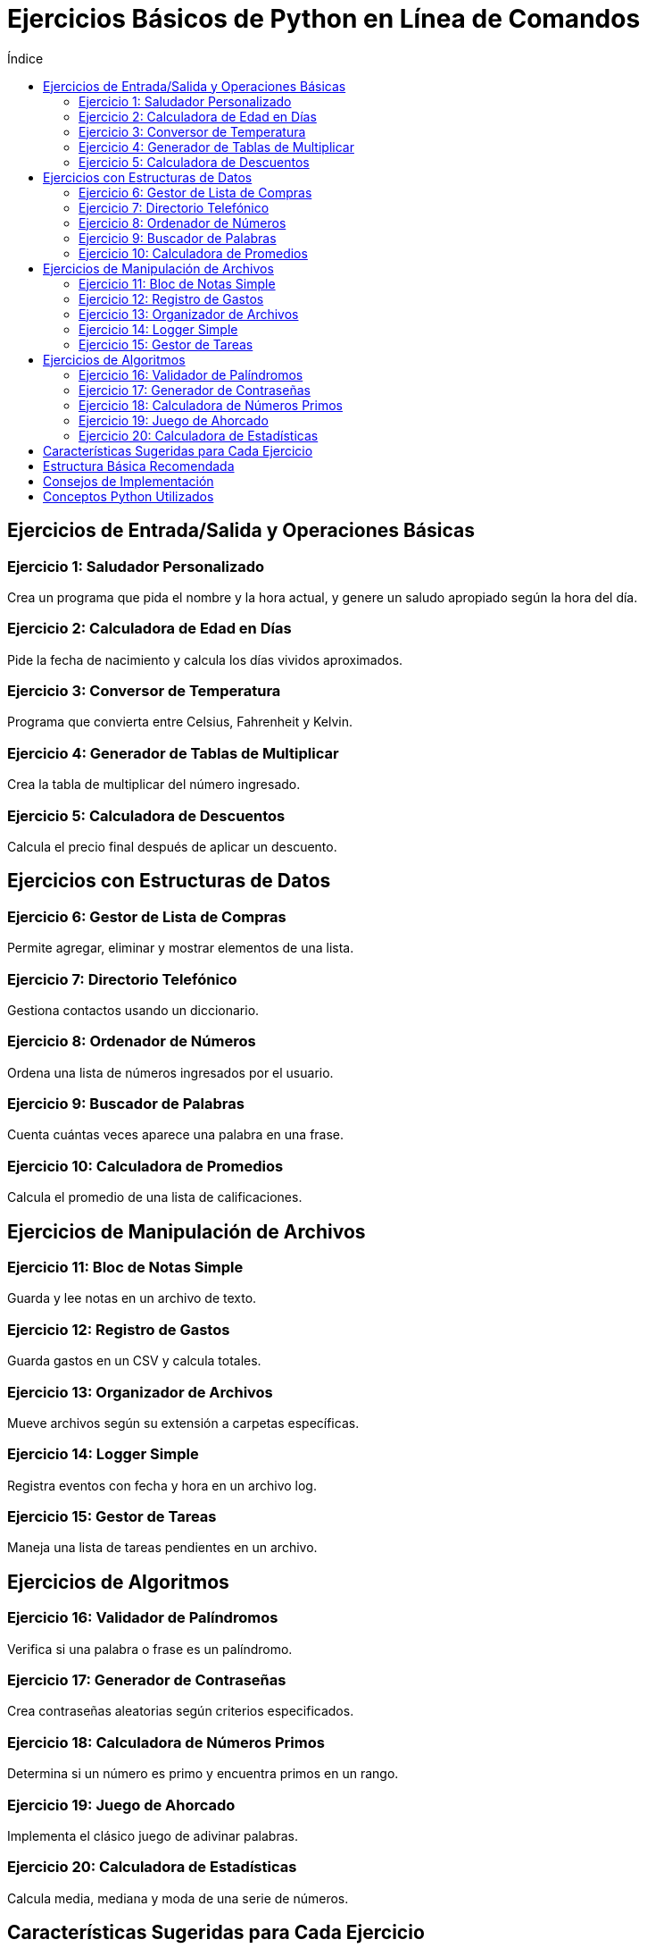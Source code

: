 :toc:
:toc-title: Índice
:source-highlighter: highlight.js

= Ejercicios Básicos de Python en Línea de Comandos

== Ejercicios de Entrada/Salida y Operaciones Básicas

=== Ejercicio 1: Saludador Personalizado
Crea un programa que pida el nombre y la hora actual, y genere un saludo apropiado según la hora del día.

=== Ejercicio 2: Calculadora de Edad en Días
Pide la fecha de nacimiento y calcula los días vividos aproximados.

=== Ejercicio 3: Conversor de Temperatura
Programa que convierta entre Celsius, Fahrenheit y Kelvin.

=== Ejercicio 4: Generador de Tablas de Multiplicar
Crea la tabla de multiplicar del número ingresado.

=== Ejercicio 5: Calculadora de Descuentos
Calcula el precio final después de aplicar un descuento.

== Ejercicios con Estructuras de Datos

=== Ejercicio 6: Gestor de Lista de Compras
Permite agregar, eliminar y mostrar elementos de una lista.

=== Ejercicio 7: Directorio Telefónico
Gestiona contactos usando un diccionario.

=== Ejercicio 8: Ordenador de Números
Ordena una lista de números ingresados por el usuario.

=== Ejercicio 9: Buscador de Palabras
Cuenta cuántas veces aparece una palabra en una frase.

=== Ejercicio 10: Calculadora de Promedios
Calcula el promedio de una lista de calificaciones.

== Ejercicios de Manipulación de Archivos

=== Ejercicio 11: Bloc de Notas Simple
Guarda y lee notas en un archivo de texto.

=== Ejercicio 12: Registro de Gastos
Guarda gastos en un CSV y calcula totales.

=== Ejercicio 13: Organizador de Archivos
Mueve archivos según su extensión a carpetas específicas.

=== Ejercicio 14: Logger Simple
Registra eventos con fecha y hora en un archivo log.

=== Ejercicio 15: Gestor de Tareas
Maneja una lista de tareas pendientes en un archivo.

== Ejercicios de Algoritmos

=== Ejercicio 16: Validador de Palíndromos
Verifica si una palabra o frase es un palíndromo.

=== Ejercicio 17: Generador de Contraseñas
Crea contraseñas aleatorias según criterios especificados.

=== Ejercicio 18: Calculadora de Números Primos
Determina si un número es primo y encuentra primos en un rango.

=== Ejercicio 19: Juego de Ahorcado
Implementa el clásico juego de adivinar palabras.

=== Ejercicio 20: Calculadora de Estadísticas
Calcula media, mediana y moda de una serie de números.

== Características Sugeridas para Cada Ejercicio

* Validación de entradas
* Manejo de errores
* Menú de opciones
* Función de salida
* Persistencia de datos (cuando aplique)

== Estructura Básica Recomendada

[source, python]
----
def main():
    while True:
        print("\n=== Menú Principal ===")
        print("1. Opción 1")
        print("2. Opción 2")
        print("3. Salir")
        
        opcion = input("\nSeleccione una opción: ")
        
        if opcion == "1":
            # Función 1
            pass
        elif opcion == "2":
            # Función 2
            pass
        elif opcion == "3":
            print("¡Hasta luego!")
            break
        else:
            print("Opción no válida")

if __name__ == "__main__":
    main()
----

== Consejos de Implementación

* Usar funciones para organizar el código
* Implementar validación de entrada
* Manejar excepciones apropiadamente
* Mantener el código limpio y comentado
* Seguir PEP 8 para estilo de código

== Conceptos Python Utilizados

* Variables y tipos de datos
* Estructuras de control (if, while, for)
* Funciones y parámetros
* Listas, tuplas y diccionarios
* Manejo de archivos
* Módulos básicos (random, datetime, os)
* Manejo de excepciones
* Formateo de strings
